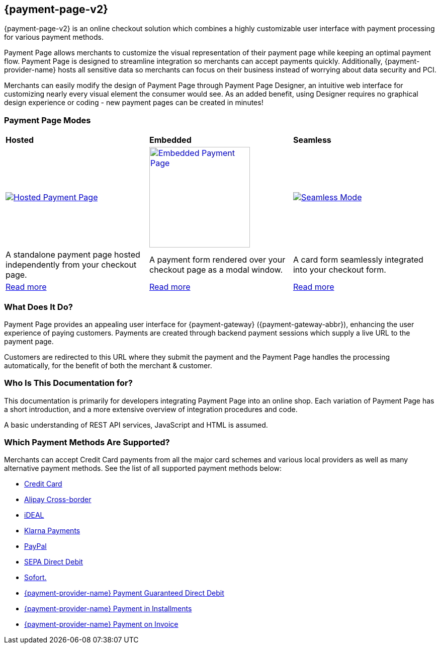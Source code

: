 :env-wirecard:
[#PPv2]
== {payment-page-v2}

[#PPv2_WhatIs]

{payment-page-v2} is an online checkout solution which
combines a highly customizable user interface with payment processing
for various payment methods.

Payment Page allows merchants to customize the visual representation of their
payment page while keeping an optimal payment flow. Payment Page is designed
to streamline integration so merchants can accept payments quickly.
Additionally, {payment-provider-name} hosts all sensitive data so merchants can focus
on their business instead of worrying about data security and PCI.

Merchants can easily modify the design of Payment Page through Payment Page
Designer, an intuitive web interface for customizing nearly every visual
element the consumer would see. As an added benefit, using Designer
requires no graphical design experience or coding - new payment pages
can be created in minutes!

[discrete]
[#PPv2_Modes]
=== Payment Page Modes

[cols="5,5,5"]
[grid="none"]
[frame="none"]
[stripes="none"]
|===
s|Hosted
s|Embedded
s|Seamless
|
<<PaymentPageSolutions_PPv2_HPP, image:images/03-01-wirecard-payment-page/hosted_crop.png[Hosted Payment Page, title="Click here to read more", heigth=200]>>
|
<<PaymentPageSolutions_PPv2_EPP, image:images/03-01-wirecard-payment-page/embedded_crop.png[Embedded Payment Page, title="Click here to read more",height=200]>>
|
<<PPv2_Seamless, image:images/03-01-wirecard-payment-page/seamless_crop.png[Seamless Mode, title="Click here to read more", heigth=200]>>
|A standalone payment page hosted independently from your checkout page.
|A payment form rendered over your checkout page as a modal window.
|A card form seamlessly integrated into your checkout form.
|<<PaymentPageSolutions_PPv2_HPP, Read more>>
|<<PaymentPageSolutions_PPv2_EPP, Read more>>
|<<PPv2_Seamless, Read more>>
|===

[discrete]
[#PPv2_WhatDoes]
=== What Does It Do?

Payment Page provides an appealing user interface for {payment-gateway}
({payment-gateway-abbr}), enhancing the user experience of paying customers. Payments are
created through backend payment sessions which supply a live URL to the
payment page.

Customers are redirected to this URL where they submit the payment and
the Payment Page handles the processing automatically, for the benefit of both the
merchant & customer.

[discrete]
[#PPv2_WhoIs]
=== Who Is This Documentation for?

This documentation is primarily for developers integrating Payment Page into an
online shop. Each variation of Payment Page has a short introduction, and a more
extensive overview of integration procedures and code.

A basic understanding of REST API services, JavaScript and HTML is
assumed.

[discrete]
[#PPv2_SupportedPaymentMethods]
=== Which Payment Methods Are Supported?

Merchants can accept Credit Card payments from all the major card
schemes and various local providers as well as many alternative payment methods.
See the list of all supported payment methods below:

* <<PPv2_CC, Credit Card>>
* <<PPv2_AlipayCrossborder, Alipay Cross-border>>
* <<PPv2_ideal, iDEAL>>
* <<PPv2_Klarna, Klarna Payments>>
* <<PPv2_PayPal, PayPal>>
* <<PPv2_SEPADirectDebit, SEPA Direct Debit>>
* <<PPv2_Sofort, Sofort.>>
* <<PPv2_PaymentDirectDebit, {payment-provider-name} Payment Guaranteed Direct Debit>>
* <<PPv2_PaymentInstallment, {payment-provider-name} Payment in Installments>>
* <<PPv2_PaymentInvoice, {payment-provider-name} Payment on Invoice>>
//-